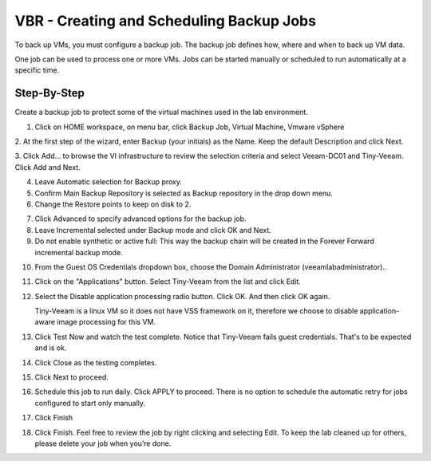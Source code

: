 VBR - Creating and Scheduling Backup Jobs
=========================================
To back up VMs, you must configure a backup job. The backup job defines how, where and when to back up VM data.

One job can be used to process one or more VMs. Jobs can be started manually or scheduled to run automatically at a specific time.

Step-By-Step
------------

Create a backup job to protect some of the virtual machines used in the lab environment.

1. Click on HOME workspace, on menu bar, click Backup Job, Virtual Machine, Vmware vSphere

.. image:: ../images/lab02/lab02_01.png

2. At the first step of the wizard, enter Backup (your initials) as the Name. 
Keep the default Description and click Next.
 
.. image:: ../images/lab02/lab02_02.png

3. Click Add… to browse the VI infrastructure to review the selection criteria and select
Veeam-DC01 and Tiny-Veeam. Click Add and Next.

.. image:: ../images/lab02/lab02_03.png

.. image:: ../images/lab02/lab02_04.png

4. Leave Automatic selection for Backup proxy.

5. Confirm Main Backup Repository is selected as Backup repository in the drop down menu.

6. Change the Restore points to keep on disk to 2. 

.. image:: ../images/lab02/lab02_05.png

7. Click Advanced to specify advanced options for the backup job.
   
8. Leave Incremental selected under Backup mode and click OK and Next.
   
9.  Do not enable synthetic or active full: This way the backup chain will be created in the Forever Forward incremental backup mode. 
   
.. image:: ../images/lab02/lab02_06.png	
   
10. From the Guest OS Credentials dropdown box, choose the Domain Administrator (veeamlab\administrator).. 

11. Click on the "Applications" button.  Select Tiny-Veeam from the list and click Edit.
    
12. Select the Disable application processing radio button. Click OK. And then click OK again. 
    
    Tiny-Veeam is a linux VM so it does not have VSS framework on it, therefore we choose to disable application-aware image processing for this VM.

13. Click Test Now and watch the test complete. Notice that Tiny-Veeam fails guest credentials. That's to be expected and is ok.  

14. Click Close as the testing completes.

15. Click Next to proceed.

16. Schedule this job to run daily. Click APPLY to proceed.
    There is no option to schedule the automatic retry for jobs configured to start only manually. 

17. Click Finish
    
18. Click Finish. Feel free to review the job by right clicking and selecting Edit. To keep the lab cleaned up for others, please delete your job when you’re done. 

